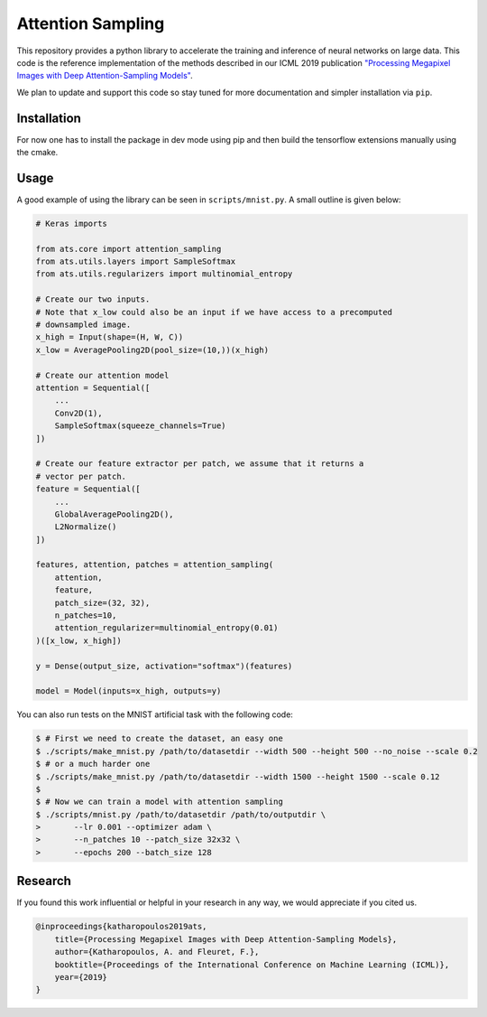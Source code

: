 Attention Sampling
==================

This repository provides a python library to accelerate the training and
inference of neural networks on large data. This code is the reference
implementation of the methods described in our ICML 2019 publication
`"Processing Megapixel Images with Deep Attention-Sampling Models"
<https://arxiv.org/abs/1905.03711>`_.

We plan to update and support this code so stay tuned for more documentation
and simpler installation via ``pip``.

Installation
------------

For now one has to install the package in dev mode using pip and then build the
tensorflow extensions manually using the cmake.

.. code:: shell
    $ pip install -e .
    $ cd ats/ops/extract_patches
    $ mkdir build
    $ cd build
    $ cmake -DCMAKE_BUILD_TYPE=Release ..
    $ make && make install
    $ cd ../../..
    $ python -m unittest discover -s tests/

Usage
-----

A good example of using the library can be seen in ``scripts/mnist.py``. A
small outline is given below:

.. code:: python

    # Keras imports

    from ats.core import attention_sampling
    from ats.utils.layers import SampleSoftmax
    from ats.utils.regularizers import multinomial_entropy

    # Create our two inputs.
    # Note that x_low could also be an input if we have access to a precomputed
    # downsampled image.
    x_high = Input(shape=(H, W, C))
    x_low = AveragePooling2D(pool_size=(10,))(x_high)

    # Create our attention model
    attention = Sequential([
        ...
        Conv2D(1),
        SampleSoftmax(squeeze_channels=True)
    ])

    # Create our feature extractor per patch, we assume that it returns a
    # vector per patch.
    feature = Sequential([
        ...
        GlobalAveragePooling2D(),
        L2Normalize()
    ])

    features, attention, patches = attention_sampling(
        attention,
        feature,
        patch_size=(32, 32),
        n_patches=10,
        attention_regularizer=multinomial_entropy(0.01)
    )([x_low, x_high])

    y = Dense(output_size, activation="softmax")(features)

    model = Model(inputs=x_high, outputs=y)

You can also run tests on the MNIST artificial task with the following code:

.. code:: shell

    $ # First we need to create the dataset, an easy one
    $ ./scripts/make_mnist.py /path/to/datasetdir --width 500 --height 500 --no_noise --scale 0.2
    $ # or a much harder one
    $ ./scripts/make_mnist.py /path/to/datasetdir --width 1500 --height 1500 --scale 0.12
    $
    $ # Now we can train a model with attention sampling
    $ ./scripts/mnist.py /path/to/datasetdir /path/to/outputdir \
    >       --lr 0.001 --optimizer adam \
    >       --n_patches 10 --patch_size 32x32 \
    >       --epochs 200 --batch_size 128

Research
---------

If you found this work influential or helpful in your research in any way, we
would appreciate if you cited us.

.. code::

    @inproceedings{katharopoulos2019ats,
        title={Processing Megapixel Images with Deep Attention-Sampling Models},
        author={Katharopoulos, A. and Fleuret, F.},
        booktitle={Proceedings of the International Conference on Machine Learning (ICML)},
        year={2019}
    }
